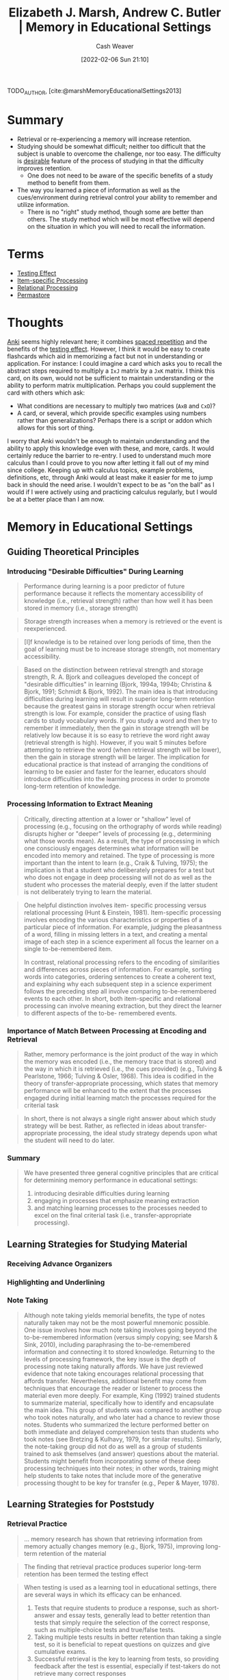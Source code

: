 :PROPERTIES:
:ROAM_REFS: [cite:@marshMemoryEducationalSettings2013]
:ID:       91d7761c-fb74-4f25-94cc-948d7522b818
:DIR:      /home/cashweaver/proj/roam/attachments/91d7761c-fb74-4f25-94cc-948d7522b818
:END:
#+title: Elizabeth J. Marsh, Andrew C. Butler | Memory in Educational Settings
#+author: Cash Weaver
#+date: [2022-02-06 Sun 21:10]
#+filetags: :reference:
 
TODO_AUTHOR, [cite:@marshMemoryEducationalSettings2013]

* Summary

- Retrieval or re-experiencing a memory will increase retention.
- Studying should be somewhat difficult; neither too difficult that the subject is unable to overcome the challenge, nor too easy. The difficulty is [[id:89eb6adc-d8f8-4033-bc46-7fed725c3c01][desirable]] feature of the process of studying in that the difficulty improves retention.
  - One does not need to be aware of the specific benefits of a study method to benefit from them.
- The way you learned a piece of information as well as the cues/environment during retrieval control your ability to remember and utilize information.
  - There is no "right" study method, though some are better than others. The study method which will be most effective will depend on the situation in which you will need to recall the information.

* Terms

- [[id:858c6cb1-52a9-446a-b11f-b35229b528e0][Testing Effect]]
- [[id:e860a606-84d0-47a0-8230-a702e86c363a][Item-specific Processing]]
- [[id:9624e845-4338-414c-ae4b-8cdf8adbc0ef][Relational Processing]]
- [[id:772a02cc-f238-4f25-bc41-a584ac13c301][Permastore]]

* Thoughts

[[https://apps.ankiweb.net/][Anki]] seems highly relevant here; it combines [[id:a72eecfc-c64a-438a-ae26-d18c5725cd5c][spaced repetition]] and the benefits of the [[id:858c6cb1-52a9-446a-b11f-b35229b528e0][testing effect]]. However, I think it would be easy to create flashcards which aid in memorizing a fact but not in understanding or application. For instance: I could imagine a card which asks you to recall the abstract steps required to multiply a =IxJ= matrix by a =JxK= matrix. I think this card, on its own, would not be sufficient to maintain understanding or the ability to perform matrix multiplication. Perhaps you could supplement the card with others which ask:

- What conditions are necessary to multiply two matrices (=AxB= and =CxD=)?
- A card, or several, which provide specific examples using numbers rather than generalizations? Perhaps there is a script or addon which allows for this sort of thing.

I worry that Anki wouldn't be enough to maintain understanding and the ability to apply this knowledge even with these, and more, cards. It would certainly reduce the barrier to re-entry. I used to understand much more calculus than I could prove to you now after letting it fall out of my mind since college. Keeping up with calculus topics, example problems, definitions, etc, through Anki would at least make it easier for me to jump back in should the need arise. I wouldn't expect to be as "on the ball" as I would if I were actively using and practicing calculus regularly, but I would be at a better place than I am now.

* Memory in Educational Settings
:PROPERTIES:
:NOTER_DOCUMENT: attachments/91d7761c-fb74-4f25-94cc-948d7522b818/memory_in_education_settings.pdf
:NOTER_PAGE: 26
:ID:       2a32b7e6-0f6d-446b-aeb0-1736fde700d9
:END:

** Guiding Theoretical Principles
:PROPERTIES:
:NOTER_PAGE: 2
:END:

*** Introducing "Desirable Difficulties" During Learning
:PROPERTIES:
:NOTER_PAGE: 3
:END:

#+begin_quote
Performance during learning is a poor predictor of future performance because it reflects the momentary accessibility of knowledge (i.e., retrieval strength) rather than how well it has been stored in memory (i.e., storage strength)
#+end_quote

#+begin_quote
Storage strength increases when a memory is retrieved or the event is reexperienced.
#+end_quote

#+begin_quote
[I]f knowledge is to be retained over long periods of time, then the goal of learning must be to increase storage strength, not momentary accessibility.
#+end_quote

#+begin_quote
Based on the distinction between retrieval strength and storage strength, R. A. Bjork and colleagues developed the concept of "desirable difficulties" in learning (Bjork, 1994a, 1994b; Christina & Bjork, 1991; Schmidt & Bjork, 1992). The main idea is that introducing difficulties during learning will result in superior long-term retention because the greatest gains in storage strength occur when retrieval strength is low. For example, consider the practice of using flash cards to study vocabulary words. If you study a word and then try to remember it immediately, then the gain in storage strength will be relatively low because it is so easy to retrieve the word right away (retrieval strength is high). However, if you wait 5 minutes before attempting to retrieve the word (when retrieval strength will be lower), then the gain in storage strength will be larger. The implication for educational practice is that instead of arranging the conditions of learning to be easier and faster for the learner, educators should introduce difficulties into the learning process in order to promote long-term retention of knowledge.
#+end_quote
*** Processing Information to Extract Meaning
:PROPERTIES:
:NOTER_PAGE: 4
:END:

#+begin_quote
Critically, directing attention at a lower or "shallow" level of processing (e.g., focusing on the orthography of words while reading) disrupts higher or "deeper" levels of processing (e.g., determining what those words mean). As a result, the type of processing in which one consciously engages determines what information will be encoded into memory and retained. The type of processing is more important than the intent to learn (e.g., Craik & Tulving, 1975); the implication is that a student who deliberately prepares for a test but who does not engage in deep processing will not do as well as the student who processes the material deeply, even if the latter student is not deliberately trying to learn the material.
#+end_quote

#+begin_quote
One helpful distinction involves item- specific processing versus relational processing (Hunt & Einstein, 1981). Item-specific processing involves encoding the various characteristics or properties of a particular piece of information. For example, judging the pleasantness of a word, filling in missing letters in a text, and creating a mental image of each step in a science experiment all focus the learner on a single to-be-remembered item.

In contrast, relational processing refers to the encoding of similarities and differences across pieces of information. For example, sorting words into categories, ordering sentences to create a coherent text, and explaining why each subsequent step in a science experiment follows the preceding step all involve comparing to-be-remembered events to each other. In short, both item-specific and relational processing can involve meaning extraction, but they direct the learner to different aspects of the to-be- remembered events.
#+end_quote
*** Importance of Match Between Processing at Encoding and Retrieval
:PROPERTIES:
:NOTER_PAGE: 6
:END:

#+begin_quote
Rather, memory performance is the joint product of the way in which the memory was encoded (i.e., the memory trace that is stored) and the way in which it is retrieved (i.e., the cues provided) (e.g., Tulving & Pearlstone, 1966; Tulving & Osler, 1968). This idea is codified in the theory of transfer-appropriate processing, which states that memory performance will be enhanced to the extent that the processes engaged during initial learning match the processes required for the criterial task
#+end_quote

#+begin_quote
In short, there is not always a single right answer about which study strategy will
be best. Rather, as reflected in ideas about transfer-appropriate processing, the ideal
study strategy depends upon what the student will need to do later.
#+end_quote

*** Summary
:PROPERTIES:
:NOTER_PAGE: 7
:END:

#+begin_quote
We have presented three general cognitive principles that are critical for determining
memory performance in educational settings:

1. introducing desirable difficulties during learning
2. engaging in processes that emphasize meaning extraction
3. and matching learning processes to the processes needed to excel on the final criterial task (i.e., transfer-appropriate processing).
#+end_quote

** Learning Strategies for Studying Material
:PROPERTIES:
:NOTER_PAGE: 7
:END:
*** Receiving Advance Organizers
:PROPERTIES:
:NOTER_PAGE: 8
:END:
*** Highlighting and Underlining
:PROPERTIES:
:NOTER_PAGE: 9
:END:
*** Note Taking
:PROPERTIES:
:NOTER_PAGE: 11
:END:

#+begin_quote
Although note taking yields memorial benefits, the type of notes naturally taken may not be the most powerful mnemonic possible. One issue involves how much note taking involves going beyond the to-be-remembered information (versus simply copying; see Marsh & Sink, 2010), including paraphrasing the to-be-remembered information and connecting it to stored knowledge. Returning to the levels of processing framework, the key issue is the depth of processing note taking naturally affords. We have just reviewed evidence that note taking encourages relational processing that affords transfer. Nevertheless, additional benefit may come from techniques that encourage the reader or listener to process the material even more deeply. For example, King (1992) trained students to summarize material, specifically how to identify and encapsulate the main idea. This group of students was compared to another group who took notes naturally, and who later had a chance to review those notes. Students who summarized the lecture performed better on both immediate and delayed comprehension tests than students who took notes (see Bretzing & Kulhavy, 1979, for similar results). Similarly, the note-taking group did not do as well as a group of students trained to ask themselves (and answer) questions about the material. Students might benefit from incorporating some of these deep processing techniques into their notes; in other words, training might help students to take notes that include more of the generative processing thought to be key for transfer (e.g., Peper & Mayer, 1978).
#+end_quote

** Learning Strategies for Poststudy
:PROPERTIES:
:NOTER_PAGE: 13
:END:


*** Retrieval Practice
:PROPERTIES:
:NOTER_PAGE: 13
:END:

#+begin_quote
... memory research has shown that retrieving information from memory actually changes memory (e.g., Bjork, 1975), improving long-term retention of the material
#+end_quote

#+begin_quote
The finding that retrieval practice produces superior long-term retention has been termed the testing effect
#+end_quote

#+begin_quote
When testing is used as a learning tool in educational settings, there are several ways in which its efficacy can be enhanced.

1. Tests that require students to produce a response, such as short-answer and essay tests, generally lead to better retention than tests that simply require the selection of the correct response, such as multiple-choice tests and true/false tests.
2. Taking multiple tests results in better retention than taking a single test, so it is beneficial to repeat questions on quizzes and give cumulative exams.
3. Successful retrieval is the key to learning from tests, so providing feedback after the test is essential, especially if test-takers do not retrieve many correct responses

(paraphrased)
#+end_quote
*** Processing Feedback to Correct Errors
:PROPERTIES:
:NOTER_PAGE: 15
:END:

#+begin_quote
The most consistent result is that providing learners with the correct answer in the feedback message produces better subsequent performance than simply indicating whether an answer is correct or incorrect (e.g., Pashler et al., 2005; for a meta-analysis, see Bangert-Drowns, Kulik, Kulik, & Morgan, 1991). This finding makes sense because informing the learner that a given response is incorrect will not help the learner to correct the error if the learner does not have any recourse to learn the correct answer.
#+end_quote

*** Spacing Out Practice Over Time
:PROPERTIES:
:NOTER_PAGE: 17
:END:

#+begin_quote
... [I]t seems that the optimal interval depends on how long the
knowledge needs to be retained after the last practice (i.e., the retention interval).
Cepeda and colleagues (2006; see also Cepeda, Vul, Rohrer, Wixted, & Pashler, 2008)
performed a meta-analysis that included 317 experiments from 184 articles on the
spacing effect. They found that the optimal spacing interval is approximately 10%–20% of
the retention interval. Thus, if the goal is to retain the material for 5 days, then practice
should be spaced over intervals between 12 and 24 hours
#+end_quote

** Combining Techniques
:PROPERTIES:
:NOTER_PAGE: 19
:END:
** Applying the Guiding Principles and Learning Strategies in Educational Settings
:PROPERTIES:
:NOTER_PAGE: 20
:END:
*** Long-Term Learning
:PROPERTIES:
:NOTER_PAGE: 21
:END:
*** Learning Beyond Facts
:PROPERTIES:
:NOTER_PAGE: 22
:END:

#+begin_quote
... [I]n the classroom, educators have many different goals for their students, and these goals vary as a function of the level of education, the type of course, and the time frame given for learning, among many other factors. One way of categorizing these goals is through Bloom's (1956) taxonomy of educational objectives, which conceptualizes learning as a hierarchy in which the various levels must be mastered in sequential order. The cognitive domain is comprised of six levels (from lowest to highest):

1. knowledge (e.g., learning facts, concepts, etc.)
2. comprehension (e.g., understanding the relationship between ideas)
3. application (e.g., using knowledge to solve new problems)
4. analysis (e.g., finding evidence to support a hypothesis)
5. synthesis (e.g., combining different accounts of an event to understand what occurred)
6. evaluation (e.g., assessing the validity of an idea according to certain criteria)
#+end_quote


[[id:772a02cc-f238-4f25-bc41-a584ac13c301][Permastore]]
** The Relativity of Memory
:PROPERTIES:
:NOTER_PAGE: 23
:END:
* TODO Authors
#+print_bibliography:
* Anki :noexport:
:PROPERTIES:
:ANKI_DECK: Default
:END:

